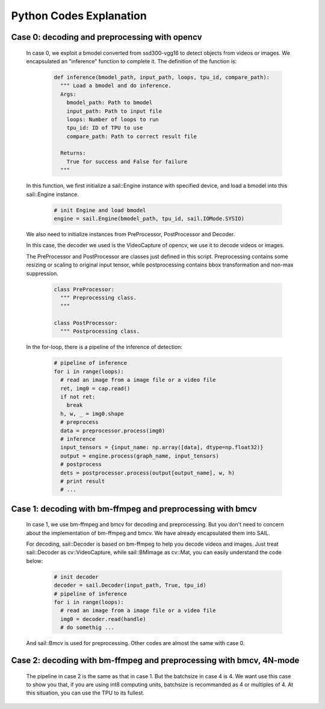 Python Codes Explanation
________________________

Case 0: decoding and preprocessing with opencv
^^^^^^^^^^^^^^^^^^^^^^^^^^^^^^^^^^^^^^^^^^^^^^

    In case 0, we exploit a bmodel converted from ssd300-vgg16 to detect objects from videos or images.
    We encapsulated an "inference" function to complete it.
    The definition of the function is:
        .. code-block:: python

           def inference(bmodel_path, input_path, loops, tpu_id, compare_path):
             """ Load a bmodel and do inference.
             Args:
               bmodel_path: Path to bmodel
               input_path: Path to input file
               loops: Number of loops to run
               tpu_id: ID of TPU to use
               compare_path: Path to correct result file

             Returns:
               True for success and False for failure
             """

    In this function, we first initialize a sail::Engine instance with specified device,
    and load a bmodel into this sail::Engine instance.

        .. code-block:: python

           # init Engine and load bmodel
           engine = sail.Engine(bmodel_path, tpu_id, sail.IOMode.SYSIO)


    We also need to initialize instances from PreProcessor, PostProcessor and Decoder.
    
    In this case, the decoder we used is the VideoCapture of opencv, we use it to decode videos or images.

    The PreProcessor and PostProcessor are classes just defined in this script.
    Preprocessing contains some resizing or scaling to original input tensor,
    while postprocessing contains bbox transformation and non-max suppression.

        .. code-block:: python

           class PreProcessor:
             """ Preprocessing class.
             """

           class PostProcessor:
             """ Postprocessing class.

    In the for-loop, there is a pipeline of the inference of detection:

        .. code-block:: python

           # pipeline of inference
           for i in range(loops):
             # read an image from a image file or a video file
             ret, img0 = cap.read()
             if not ret:
               break
             h, w, _ = img0.shape
             # preprocess
             data = preprocessor.process(img0)
             # inference
             input_tensors = {input_name: np.array([data], dtype=np.float32)}
             output = engine.process(graph_name, input_tensors)
             # postprocess
             dets = postprocessor.process(output[output_name], w, h)
             # print result
             # ...


Case 1: decoding with bm-ffmpeg and preprocessing with bmcv
^^^^^^^^^^^^^^^^^^^^^^^^^^^^^^^^^^^^^^^^^^^^^^^^^^^^^^^^^^^

    In case 1, we use bm-ffmpeg and bmcv for decoding and preprocessing.
    But you don't need to concern about the implementation of bm-ffmpeg and bmcv.
    We have already encapsulated them into SAIL.

    For decoding, sail::Decoder is based on bm-ffmpeg to help you decode videos and images.
    Just treat sail::Decoder as cv::VideoCapture, while sail::BMImage as cv::Mat,
    you can easily understand the code below:

        .. code-block:: python

           # init decoder
           decoder = sail.Decoder(input_path, True, tpu_id)
           # pipeline of inference
           for i in range(loops):
             # read an image from a image file or a video file
             img0 = decoder.read(handle)
             # do somethig ...



    And sail::Bmcv is used for preprocessing.
    Other codes are almost the same with case 0.


Case 2: decoding with bm-ffmpeg and preprocessing with bmcv, 4N-mode
^^^^^^^^^^^^^^^^^^^^^^^^^^^^^^^^^^^^^^^^^^^^^^^^^^^^^^^^^^^^^^^^^^^^

    The pipeline in case 2 is the same as that in case 1.
    But the batchsize in case 4 is 4.
    We want use this case to show you that,
    if you are using int8 computing units, batchsize is recommanded as 4 or multiples of 4.
    At this situation, you can use the TPU to its fullest.





